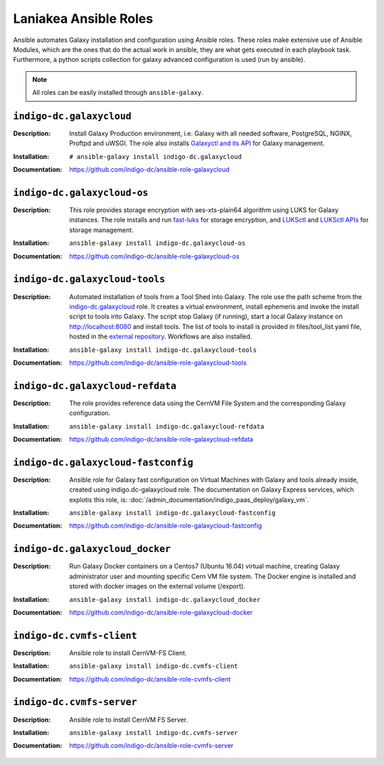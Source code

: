 Laniakea Ansible Roles
======================

Ansible automates Galaxy installation and configuration using Ansible roles. These roles make extensive use of Ansible Modules, which are the ones that do the actual work in ansible, they are what gets executed in each playbook task. Furthermore, a python scripts collection for galaxy advanced configuration is used (run by ansible).

.. note::

   All roles can be easily installed through ``ansible-galaxy``.

-------------------------
``indigo-dc.galaxycloud``
-------------------------

:Description:
	Install Galaxy Production environment, i.e. Galaxy with all needed software, PostgreSQL, NGINX, Proftpd and uWSGI. The role also installs `Galaxyctl and its API <https://github.com/Laniakea-elixir-it/galaxyctl>`_ for Galaxy management.

:Installation:
	::

	  # ansible-galaxy install indigo-dc.galaxycloud 

:Documentation:
	https://github.com/indigo-dc/ansible-role-galaxycloud

----------------------------
``indigo-dc.galaxycloud-os``
----------------------------

:Description:
	This role provides storage encryption with aes-xts-plain64 algorithm using LUKS for Galaxy instances. The role installs and run `fast-luks <https://github.com/Laniakea-elixir-it/fast-luks>`_ for storage encryption, and `LUKSctl <https://github.com/Laniakea-elixir-it/luksctl>`_ and `LUKSctl APIs <https://github.com/Laniakea-elixir-it/luksctl_api>`_ for storage management.

:Installation:
        ::

          ansible-galaxy install indigo-dc.galaxycloud-os

:Documentation:
	https://github.com/indigo-dc/ansible-role-galaxycloud-os

-------------------------------
``indigo-dc.galaxycloud-tools``
-------------------------------

:Description:
	Automated installation of tools from a Tool Shed into Galaxy. The role use the path scheme from the `indigo-dc.galaxycloud <https://github.com/indigo-dc/ansible-role-galaxycloud>`_ role. It creates a virtual environment, install ephemeris and invoke the install script to tools into Galaxy. The script stop Galaxy (if running), start a local Galaxy instance on http://localhost:8080 and install tools. The list of tools to install is provided in files/tool_list.yaml file, hosted in the `external repository <https://github.com/indigo-dc/Galaxy-flavors-recipes>`_. Workflows are also installed.


:Installation:
        ::

          ansible-galaxy install indigo-dc.galaxycloud-tools

:Documentation:
	https://github.com/indigo-dc/ansible-role-galaxycloud-tools

----------------------------------
``indigo-dc.galaxycloud-refdata``
----------------------------------

:Description:
	The role provides reference data using the CernVM File System and the corresponding Galaxy configuration.

:Installation:
        ::

          ansible-galaxy install indigo-dc.galaxycloud-refdata

:Documentation:
	https://github.com/indigo-dc/ansible-role-galaxycloud-refdata

------------------------------------
``indigo-dc.galaxycloud-fastconfig``
------------------------------------

:Description:
	Ansible role for Galaxy fast configuration on Virtual Machines with Galaxy and tools already inside, created using indigo.dc-galaxycloud role. The documentation on Galaxy Express services, which explotis this role, is: :doc:`/admin_documentation/indigo_paas_deploy/galaxy_vm`.

:Installation:
        ::

          ansible-galaxy install indigo-dc.galaxycloud-fastconfig

:Documentation:
	https://github.com/indigo-dc/ansible-role-galaxycloud-fastconfig

--------------------------------
``indigo-dc.galaxycloud_docker``
--------------------------------

:Description:
	Run Galaxy Docker containers on a Centos7 (Ubuntu 16.04) virtual machine, creating Galaxy administrator user and mounting specific Cern VM file system. The Docker engine is installed and stored with docker images on the external volume (/export).

:Installation:
        ::

          ansible-galaxy install indigo-dc.galaxycloud_docker

:Documentation:
	https://github.com/indigo-dc/ansible-role-galaxycloud-docker

-------------------------
``indigo-dc.cvmfs-client``
-------------------------

:Description:
	Ansible role to install CernVM-FS Client.

:Installation:
        ::

          ansible-galaxy install indigo-dc.cvmfs-client

:Documentation:
	https://github.com/indigo-dc/ansible-role-cvmfs-client

-------------------------
``indigo-dc.cvmfs-server``
-------------------------

:Description:
	Ansible role to install CernVM FS Server.

:Installation:
        ::

          ansible-galaxy install indigo-dc.cvmfs-server

:Documentation:
	https://github.com/indigo-dc/ansible-role-cvmfs-server
